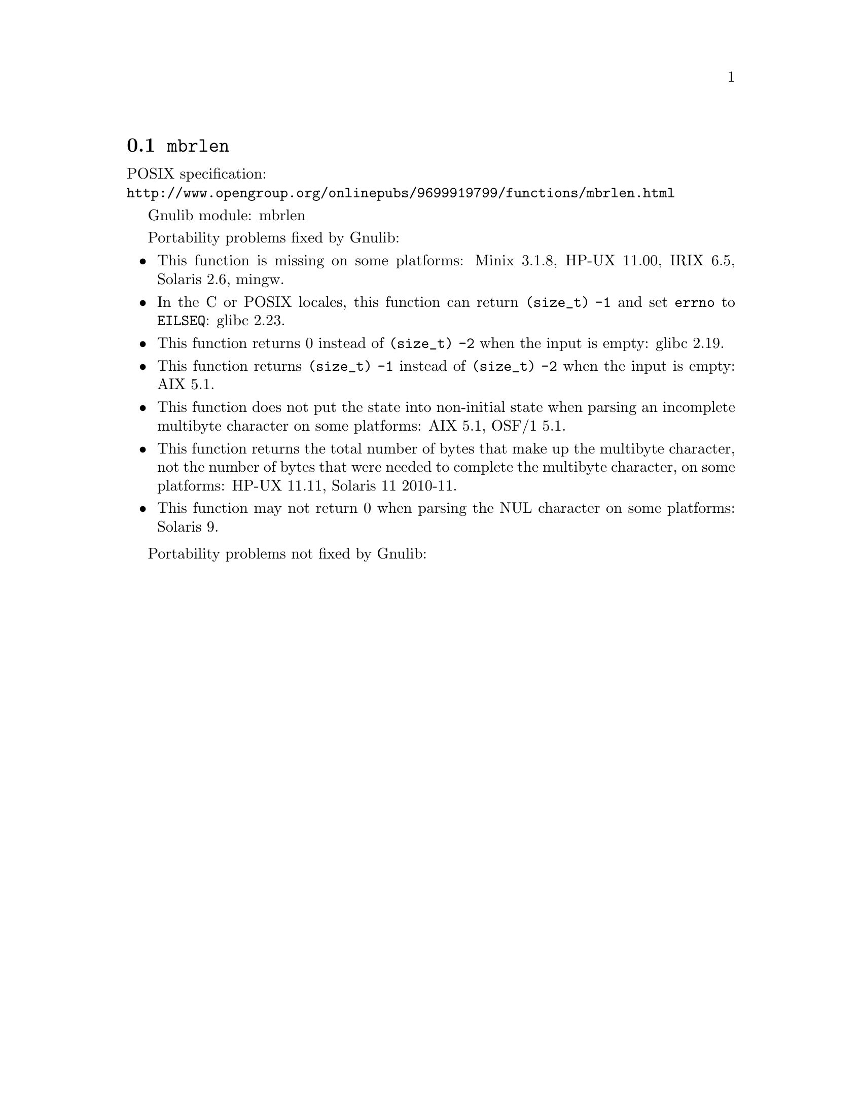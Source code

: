 @node mbrlen
@section @code{mbrlen}
@findex mbrlen

POSIX specification:@* @url{http://www.opengroup.org/onlinepubs/9699919799/functions/mbrlen.html}

Gnulib module: mbrlen

Portability problems fixed by Gnulib:
@itemize
@item
This function is missing on some platforms:
Minix 3.1.8, HP-UX 11.00, IRIX 6.5, Solaris 2.6, mingw.
@item
In the C or POSIX locales, this function can return @code{(size_t) -1}
and set @code{errno} to @code{EILSEQ}:
glibc 2.23.
@item
This function returns 0 instead of @code{(size_t) -2} when the input
is empty:
glibc 2.19.
@item
This function returns @code{(size_t) -1} instead of @code{(size_t) -2}
when the input is empty:
AIX 5.1.
@item
This function does not put the state into non-initial state when parsing an
incomplete multibyte character on some platforms:
AIX 5.1, OSF/1 5.1.
@item
This function returns the total number of bytes that make up the multibyte
character, not the number of bytes that were needed to complete the multibyte
character, on some platforms:
HP-UX 11.11, Solaris 11 2010-11.
@item
This function may not return 0 when parsing the NUL character on some platforms:
Solaris 9.
@end itemize

Portability problems not fixed by Gnulib:
@itemize
@end itemize
